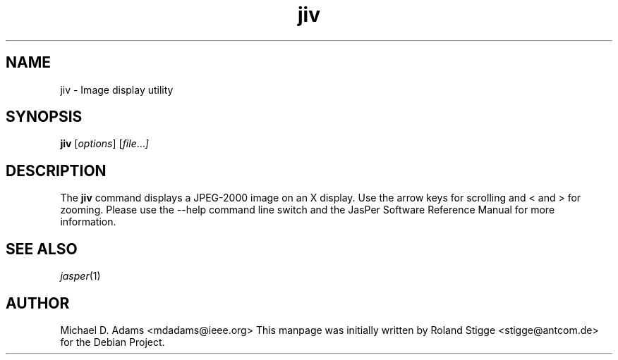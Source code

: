 .TH jiv 1 "20 June 2004" "Version 1.701.0" "JasPer Manual"

.SH NAME
jiv \- Image display utility

.SH SYNOPSIS
.B jiv
.RI [ options ]
.RI [ file ... ]

.SH DESCRIPTION
The
.B jiv
command displays a JPEG-2000 image on an X display. Use the arrow keys for
scrolling and < and > for zooming.  Please use the \-\-help command line switch
and the JasPer Software Reference Manual for more information.

.SH SEE ALSO
.IR jasper (1)

.SH AUTHOR
Michael D. Adams <mdadams@ieee.org>
This manpage was initially written by Roland Stigge <stigge@antcom.de> for
the Debian Project.
